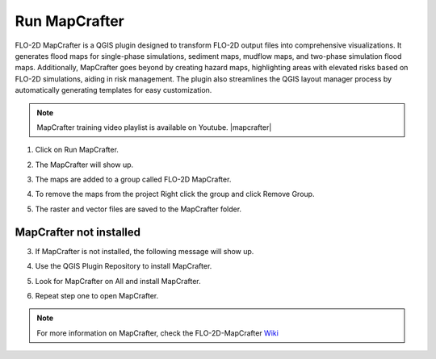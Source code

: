 .. _run_mapcrafter:

Run MapCrafter
===================

FLO-2D MapCrafter is a QGIS plugin designed to transform FLO-2D output files into comprehensive visualizations.
It generates flood maps for single-phase simulations, sediment maps, mudflow maps, and two-phase simulation flood maps.
Additionally, MapCrafter goes beyond by creating hazard maps, highlighting areas with elevated risks based on FLO-2D
simulations, aiding in risk management. The plugin also streamlines the QGIS layout manager process by automatically
generating templates for easy customization.

.. note:: MapCrafter training video playlist is available on Youtube. |mapcrafter|

.. |mapcrafter| raw:: html

   <a href="https://www.youtube.com/playlist?list=PLkT3KNZwX6zkEAJ_4qB_57r0Id_9cWgPr" target="_blank">MapCrafter Videos</a>


1. Click on Run MapCrafter.

.. image:: ../../img/Buttons/run008.png

2. The MapCrafter will show up.

.. image:: ../../img/Run-Mapcrafter/runmapcrafter001.png

3. The maps are added to a group called FLO-2D MapCrafter.

.. image:: ../../img/Run-Mapcrafter/runmapcrafter005.png

4. To remove the maps from the project Right click the group and click Remove Group.

.. image:: ../../img/Run-Mapcrafter/runmapcrafter006.png

5. The raster and vector files are saved to the MapCrafter folder.

.. image:: ../../img/Run-Mapcrafter/runmapcrafter007.png

MapCrafter not installed
-----------------------------

3. If MapCrafter is not installed, the following message will show up.

.. image:: ../../img/Run-Mapcrafter/runmapcrafter002.png

4. Use the QGIS Plugin Repository to install MapCrafter.

.. image:: ../../img/Run-Mapcrafter/runmapcrafter003.png

5. Look for MapCrafter on All and install MapCrafter.

.. image:: ../../img/Run-Mapcrafter/runmapcrafter004.png

6. Repeat step one to open MapCrafter.

.. note:: For more information on MapCrafter, check the FLO-2D-MapCrafter Wiki_

          .. _Wiki:  https://github.com/FLO-2DSoftware/FLO-2DMapCrafter/wiki